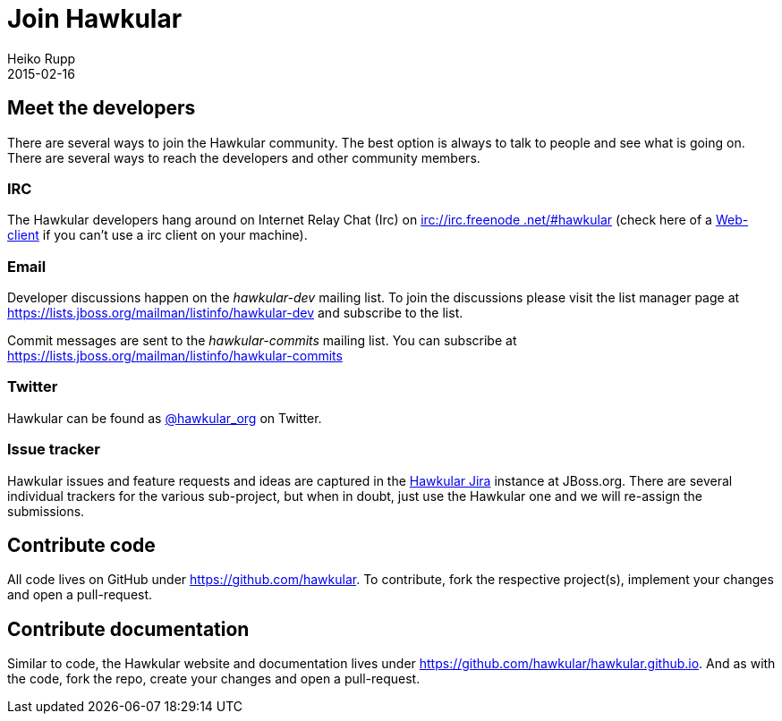 = Join Hawkular
Heiko Rupp
2015-02-16
:jbake-type: page
:jbake-status: published
:jbake-tags: community
:description: You are interested in Hawkular and would like to know where to start?

== Meet the developers

There are several ways to join the Hawkular community. The best option is always to talk to people and see what is
going on. There are several ways to reach the developers and other community members.

=== IRC

The Hawkular developers hang around on Internet Relay Chat (Irc) on irc://irc.freenode.net/#hawkular[irc://irc.freenode
.net/#hawkular] (check here of a http://webchat.freenode.net/?channels=hawkular[Web-client] if you can't use a irc
client on your machine).

=== Email

Developer discussions happen on the _hawkular-dev_ mailing list.
To join the discussions please visit the list manager
page at https://lists.jboss.org/mailman/listinfo/hawkular-dev and subscribe to the list.

Commit messages are sent to the _hawkular-commits_ mailing list. You can subscribe at
https://lists.jboss.org/mailman/listinfo/hawkular-commits


=== Twitter

Hawkular can be found as https://twitter.com/hawkular_org[@hawkular_org] on Twitter.


=== Issue tracker

Hawkular issues and feature requests and ideas are captured in the
https://issues.jboss.org/browse/HAWKULAR[Hawkular Jira] instance at JBoss.org. There are several individual trackers
for the various sub-project, but when in doubt, just
use the Hawkular one and we will re-assign the submissions.

== Contribute code

All code lives on GitHub under https://github.com/hawkular[https://github.com/hawkular]. To contribute, fork the
respective project(s), implement your changes and open a pull-request.


== Contribute documentation

Similar to code, the Hawkular website and documentation lives under
https://github.com/hawkular/hawkular.github.io[https://github.com/hawkular/hawkular.github.io]. And as with the code,
fork the repo, create your changes and open a pull-request.



